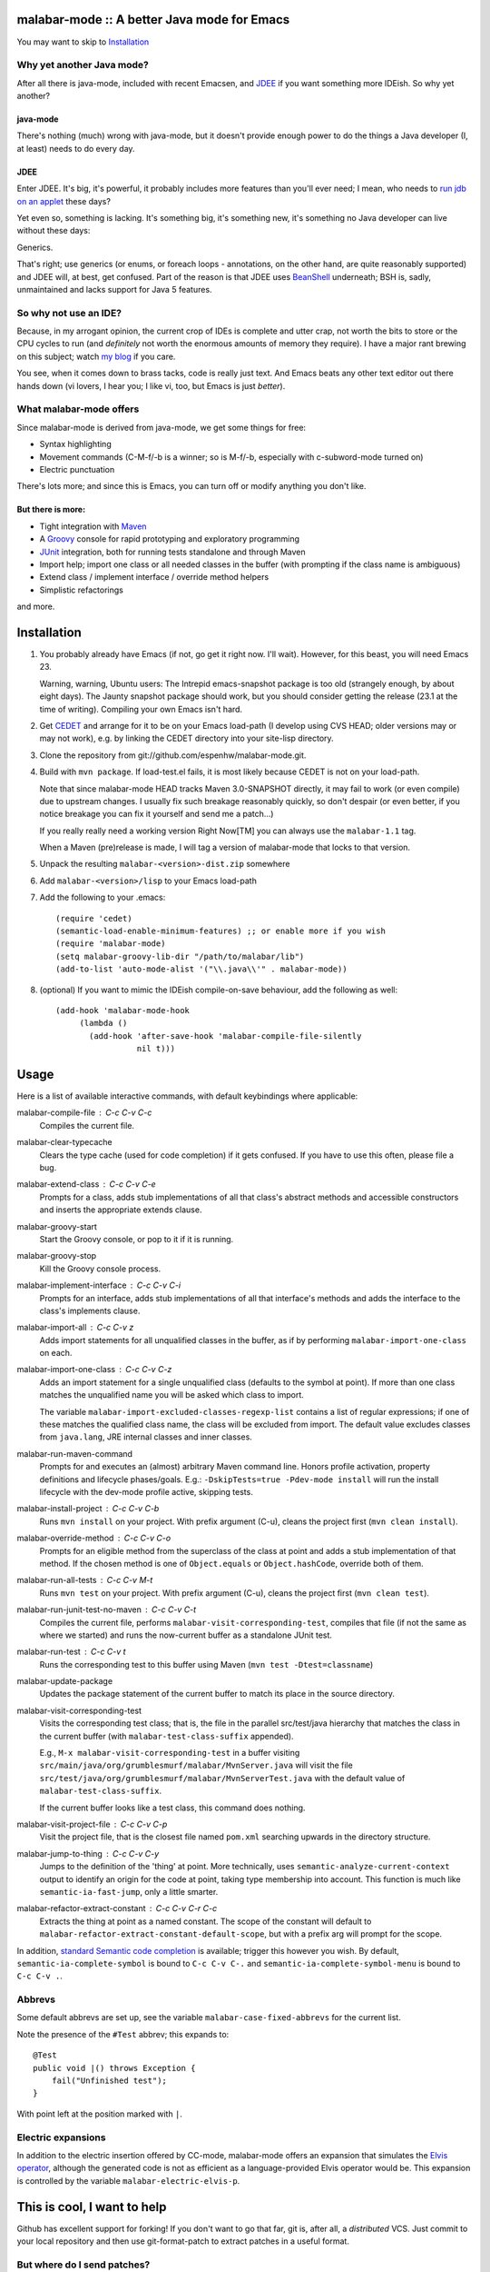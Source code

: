 ==============================================
 malabar-mode :: A better Java mode for Emacs
==============================================

You may want to skip to Installation_

Why yet another Java mode?
==========================

After all there is java-mode, included with recent Emacsen, and
JDEE_ if you want something more IDEish.  So why yet another?

java-mode
---------

There's nothing (much) wrong with java-mode, but it doesn't provide
enough power to do the things a Java developer (I, at least) needs to
do every day.

JDEE
----

Enter JDEE.  It's big, it's powerful, it probably includes more
features than you'll ever need; I mean, who needs to `run jdb on an
applet`_ these days?

Yet even so, something is lacking.  It's something big, it's something
new, it's something no Java developer can live without these days:

Generics.

That's right; use generics (or enums, or foreach loops - annotations,
on the other hand, are quite reasonably supported) and JDEE will, at
best, get confused.  Part of the reason is that JDEE uses BeanShell_
underneath; BSH is, sadly, unmaintained and lacks support for Java 5
features.

So why not use an IDE?
======================

Because, in my arrogant opinion, the current crop of IDEs is complete
and utter crap, not worth the bits to store or the CPU cycles to run
(and *definitely* not worth the enormous amounts of memory they
require).  I have a major rant brewing on this subject; watch `my
blog`_ if you care.

You see, when it comes down to brass tacks, code is really just text.
And Emacs beats any other text editor out there hands down (vi lovers,
I hear you; I like vi, too, but Emacs is just *better*).

What malabar-mode offers
========================

Since malabar-mode is derived from java-mode, we get some things for free:

- Syntax highlighting

- Movement commands (C-M-f/-b is a winner; so is M-f/-b, especially
  with c-subword-mode turned on)

- Electric punctuation

There's lots more; and since this is Emacs, you can turn off or modify
anything you don't like.

But there is more:
------------------

- Tight integration with Maven_

- A Groovy_ console for rapid prototyping and exploratory programming

- JUnit_ integration, both for running tests standalone and through Maven

- Import help; import one class or all needed classes in the buffer
  (with prompting if the class name is ambiguous)

- Extend class / implement interface / override method helpers

- Simplistic refactorings

and more.

==============
 Installation
==============

1. You probably already have Emacs (if not, go get it right now.  I'll
   wait).  However, for this beast, you will need Emacs 23.

   Warning, warning, Ubuntu users: The Intrepid emacs-snapshot package
   is too old (strangely enough, by about eight days).  The Jaunty
   snapshot package should work, but you should consider getting the
   release (23.1 at the time of writing).  Compiling your own Emacs
   isn't hard.

2. Get CEDET_ and arrange for it to be on your Emacs load-path (I
   develop using CVS HEAD; older versions may or may not work),
   e.g. by linking the CEDET directory into your site-lisp directory.

3. Clone the repository from git://github.com/espenhw/malabar-mode.git.
   
4. Build with ``mvn package``.  If load-test.el fails, it is most
   likely because CEDET is not on your load-path.

   Note that since malabar-mode HEAD tracks Maven 3.0-SNAPSHOT
   directly, it may fail to work (or even compile) due to upstream
   changes.  I usually fix such breakage reasonably quickly, so don't
   despair (or even better, if you notice breakage you can fix it
   yourself and send me a patch...)

   If you really really need a working version Right Now[TM] you can
   always use the ``malabar-1.1`` tag.

   When a Maven (pre)release is made, I will tag a version of
   malabar-mode that locks to that version.

5. Unpack the resulting ``malabar-<version>-dist.zip`` somewhere
   
6. Add ``malabar-<version>/lisp`` to your Emacs load-path
   
7. Add the following to your .emacs::

     (require 'cedet)
     (semantic-load-enable-minimum-features) ;; or enable more if you wish
     (require 'malabar-mode)
     (setq malabar-groovy-lib-dir "/path/to/malabar/lib")
     (add-to-list 'auto-mode-alist '("\\.java\\'" . malabar-mode))

8. (optional) If you want to mimic the IDEish compile-on-save
   behaviour, add the following as well::

     (add-hook 'malabar-mode-hook
          (lambda () 
            (add-hook 'after-save-hook 'malabar-compile-file-silently
                      nil t)))
          
=======
 Usage
=======

Here is a list of available interactive commands, with default
keybindings where applicable:

malabar-compile-file : C-c C-v C-c
  Compiles the current file.

malabar-clear-typecache
  Clears the type cache (used for code completion) if it gets
  confused.  If you have to use this often, please file a bug.
  
malabar-extend-class : C-c C-v C-e
  Prompts for a class, adds stub implementations of all that class's
  abstract methods and accessible constructors and inserts the
  appropriate extends clause.

malabar-groovy-start
  Start the Groovy console, or pop to it if it is running.

malabar-groovy-stop
  Kill the Groovy console process.

malabar-implement-interface : C-c C-v C-i
  Prompts for an interface, adds stub implementations of all that
  interface's methods and adds the interface to the class's implements
  clause.

malabar-import-all : C-c C-v z
  Adds import statements for all unqualified classes in the buffer, as
  if by performing ``malabar-import-one-class`` on each.

malabar-import-one-class : C-c C-v C-z
  Adds an import statement for a single unqualified class (defaults to
  the symbol at point).  If more than one class matches the
  unqualified name you will be asked which class to import.

  The variable ``malabar-import-excluded-classes-regexp-list``
  contains a list of regular expressions; if one of these matches the
  qualified class name, the class will be excluded from import.  The
  default value excludes classes from ``java.lang``, JRE internal
  classes and inner classes.

malabar-run-maven-command
  Prompts for and executes an (almost) arbitrary Maven command line.
  Honors profile activation, property definitions and lifecycle
  phases/goals.  E.g.: ``-DskipTests=true -Pdev-mode install`` will
  run the install lifecycle with the dev-mode profile active, skipping
  tests.

malabar-install-project : C-c C-v C-b
  Runs ``mvn install`` on your project.  With prefix argument (C-u),
  cleans the project first (``mvn clean install``).

malabar-override-method : C-c C-v C-o
  Prompts for an eligible method from the superclass of the class at
  point and adds a stub implementation of that method.  If the chosen
  method is one of ``Object.equals`` or ``Object.hashCode``, override both of them.

malabar-run-all-tests : C-c C-v M-t
  Runs ``mvn test`` on your project.  With prefix argument (C-u),
  cleans the project first (``mvn clean test``).
  
malabar-run-junit-test-no-maven : C-c C-v C-t
  Compiles the current file, performs
  ``malabar-visit-corresponding-test``, compiles that file (if not the
  same as where we started) and runs the now-current buffer as a
  standalone JUnit test.

malabar-run-test : C-c C-v t
  Runs the corresponding test to this buffer using Maven (``mvn test -Dtest=classname``)

malabar-update-package
  Updates the package statement of the current buffer to match its place
  in the source directory.

malabar-visit-corresponding-test
  Visits the corresponding test class; that is, the file in the
  parallel src/test/java hierarchy that matches the class in the
  current buffer (with ``malabar-test-class-suffix`` appended).

  E.g., ``M-x malabar-visit-corresponding-test`` in a buffer visiting
  ``src/main/java/org/grumblesmurf/malabar/MvnServer.java`` will visit
  the file
  ``src/test/java/org/grumblesmurf/malabar/MvnServerTest.java`` with
  the default value of ``malabar-test-class-suffix``.

  If the current buffer looks like a test class, this command does nothing.

malabar-visit-project-file : C-c C-v C-p
  Visit the project file, that is the closest file named ``pom.xml``
  searching upwards in the directory structure.

malabar-jump-to-thing : C-c C-v C-y
  Jumps to the definition of the 'thing' at point. More technically,
  uses ``semantic-analyze-current-context`` output to identify an origin
  for the code at point, taking type membership into account.  This
  function is much like ``semantic-ia-fast-jump``, only a little
  smarter.

malabar-refactor-extract-constant : C-c C-v C-r C-c
  Extracts the thing at point as a named constant.  The scope of the
  constant will default to
  ``malabar-refactor-extract-constant-default-scope``, but with a
  prefix arg will prompt for the scope.

In addition, `standard Semantic code completion`_ is available; trigger
this however you wish.  By default, ``semantic-ia-complete-symbol`` is
bound to ``C-c C-v C-.`` and ``semantic-ia-complete-symbol-menu`` is
bound to ``C-c C-v .``.

Abbrevs
=======

Some default abbrevs are set up, see the variable
``malabar-case-fixed-abbrevs`` for the current list.

Note the presence of the ``#Test`` abbrev; this expands to::

     @Test
     public void |() throws Exception {
         fail("Unfinished test");
     }

With point left at the position marked with ``|``.

Electric expansions
===================

In addition to the electric insertion offered by CC-mode, malabar-mode
offers an expansion that simulates the `Elvis operator`_, although the
generated code is not as efficient as a language-provided Elvis
operator would be.  This expansion is controlled by the variable
``malabar-electric-elvis-p``.

============================
This is cool, I want to help
============================

Github has excellent support for forking!  If you don't want to go
that far, git is, after all, a *distributed* VCS.  Just commit to your
local repository and then use git-format-patch to extract patches in a
useful format.

But where do I send patches?
============================

To the `issue tracker`_ (see the next section).

===============
 I found a bug!
===============

Good for you.  Create a ticket in the `issue tracker`_ and stuff will happen.

Hint #1:  Tell me what you did, what you expected to happen and what
actually happened.  Include any error messages (Emacs backtraces,
output in the buffers named starting with ``*Malabar``, interesting
stuff from ``*Messages*`` etc.).

Hint #2:  Bugs with patches tend to be fixed faster (see the previous
section).

==============================================
 Wouldn't it be cool if malabar-mode could...
==============================================

Yes, it probably would!  Either describe the feature that you want in
the `issue tracker`_, or (even better) fork, code, and ask me to pull.

And of course, if I nix your feature request, you're free to maintain
your own local patch branch if you wish (or, for that matter, a
complete fork).  malabar-mode is Open Source, after all.

=================
 Acknowledgments
=================

* JDEE for being a source of frustration and inspiration (and sometimes of code)
* `Nikolaj Schumacher`_ for fringe-helper and elk-test

====================
 Boring legal stuff
====================

malabar-mode is copyright (c) 2009 Espen Wiborg <espenhw@grumblesmurf.org>

This program is free software; you can redistribute it and/or
modify it under the terms of the GNU General Public License as
published by the Free Software Foundation; either version 2 of the
License, or (at your option) any later version.

This program is distributed in the hope that it will be useful, but
WITHOUT ANY WARRANTY; without even the implied warranty of
MERCHANTABILITY or FITNESS FOR A PARTICULAR PURPOSE.  See the GNU
General Public License for more details.

For the full text of the GPL, see http://www.gnu.org/licenses/gpl2.txt.

.. _JDEE: http://jdee.sourceforge.net/
.. _run jdb on an applet: http://jdee.sourceforge.net/jdedoc/html/jde-ug/jde-ug-content.html#d0e4142
.. _BeanShell: http://www.beanshell.org/
.. _my blog: http://blog.grumblesmurf.org/
.. _Maven: http://maven.apache.org/
.. _CEDET: http://cedet.sourceforge.net/
.. _Groovy: http://groovy.codehaus.org/
.. _Junit: http://www.junit.org/
.. _issue tracker: http://github.com/espenhw/malabar-mode/issues
.. _Nikolaj Schumacher: http://nschum.de/src/emacs/
.. _standard Semantic code completion: http://cedet.sourceforge.net/intellisense.shtml
.. _Elvis operator: http://groovy.codehaus.org/Operators#Operators-ElvisOperator%28%3F%3A%29
